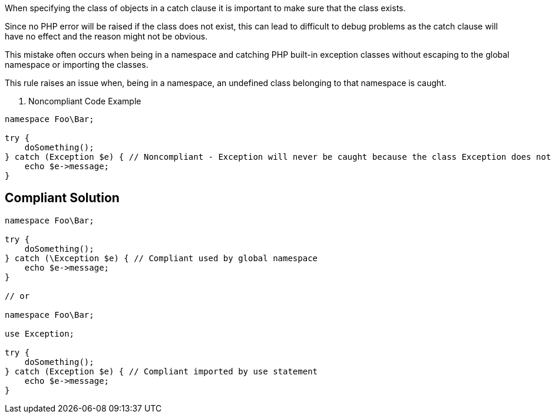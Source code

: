 When specifying the class of objects in a catch clause it is important to make sure that the class exists.

Since no PHP error will be raised if the class does not exist, this can lead to difficult to debug problems as the catch clause will have no effect and the reason might not be obvious.

This mistake often occurs when being in a namespace and catching PHP built-in exception classes without escaping to the global namespace or importing the classes.

This rule raises an issue when, being in a namespace, an undefined class belonging to that namespace is caught.

2. Noncompliant Code Example

----
namespace Foo\Bar;

try {
    doSomething();
} catch (Exception $e) { // Noncompliant - Exception will never be caught because the class Exception does not exist in the namespace
    echo $e->message;
}
----


== Compliant Solution

----
namespace Foo\Bar;

try {
    doSomething();
} catch (\Exception $e) { // Compliant used by global namespace
    echo $e->message;
}

// or

namespace Foo\Bar;

use Exception;

try {
    doSomething();
} catch (Exception $e) { // Compliant imported by use statement
    echo $e->message;
}
----

